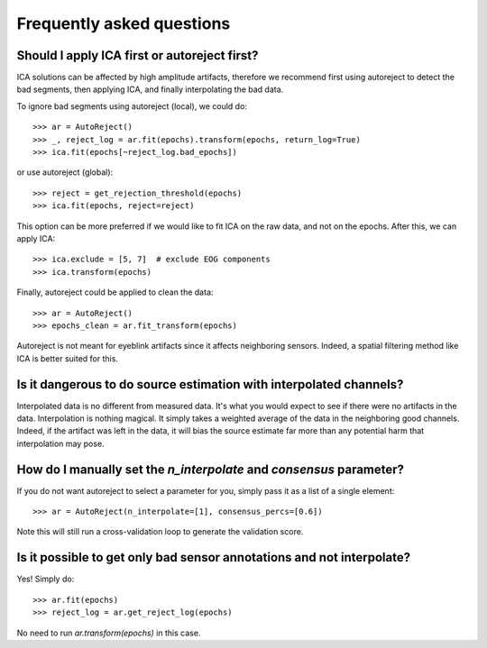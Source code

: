 Frequently asked questions
==========================

Should I apply ICA first or autoreject first?
---------------------------------------------

ICA solutions can be affected by high amplitude artifacts, therefore
we recommend first using autoreject to detect the bad segments, then applying
ICA, and finally interpolating the bad data.

To ignore bad segments using autoreject (local), we could do::

	>>> ar = AutoReject()
	>>> _, reject_log = ar.fit(epochs).transform(epochs, return_log=True)
	>>> ica.fit(epochs[~reject_log.bad_epochs])

or use autoreject (global)::

	>>> reject = get_rejection_threshold(epochs)
	>>> ica.fit(epochs, reject=reject)

This option can be more preferred if we would like to fit ICA on the raw
data, and not on the epochs. After this, we can apply ICA::

	>>> ica.exclude = [5, 7]  # exclude EOG components
	>>> ica.transform(epochs)

Finally, autoreject could be applied to clean the data::

	>>> ar = AutoReject()
	>>> epochs_clean = ar.fit_transform(epochs)

Autoreject is not meant for eyeblink artifacts since it affects neighboring
sensors. Indeed, a spatial filtering method like ICA is better suited for this.

Is it dangerous to do source estimation with interpolated channels?
-------------------------------------------------------------------

Interpolated data is no different from measured data. It's what you would expect
to see if there were no artifacts in the data. Interpolation is nothing magical.
It simply takes a weighted average of the data in the neighboring good channels. Indeed, if the artifact was left in the data, it will bias the source estimate
far more than any potential harm that interpolation may pose.

How do I manually set the `n_interpolate` and `consensus` parameter?
--------------------------------------------------------------------------

If you do not want autoreject to select a parameter for you, simply pass it
as a list of a single element::

	>>> ar = AutoReject(n_interpolate=[1], consensus_percs=[0.6])

Note this will still run a cross-validation loop to generate the 
validation score.

Is it possible to get only bad sensor annotations and not interpolate?
----------------------------------------------------------------------

Yes! Simply do::

	>>> ar.fit(epochs)
	>>> reject_log = ar.get_reject_log(epochs)

No need to run `ar.transform(epochs)` in this case.
